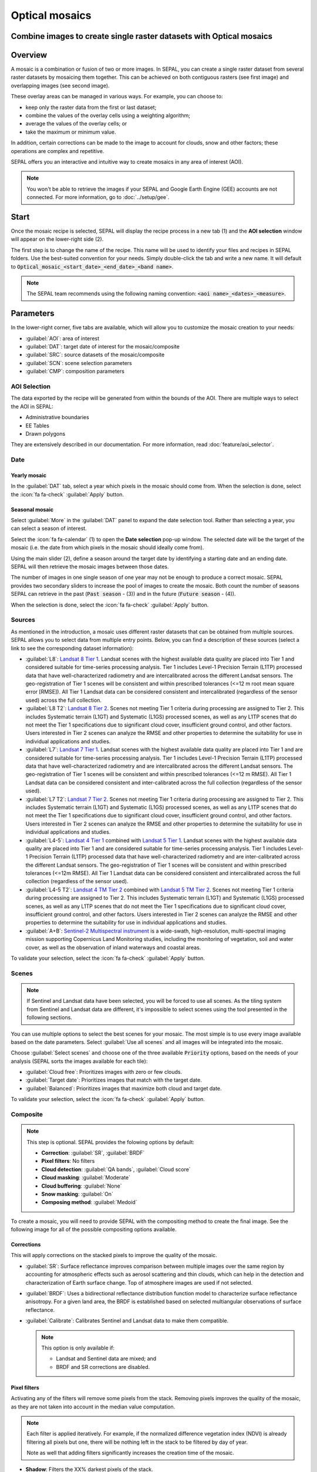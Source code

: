 Optical mosaics
===============

Combine images to create single raster datasets with Optical mosaics
--------------------------------------------------------------------

Overview
--------

A mosaic is a combination or fusion of two or more images. In SEPAL, you can create a single raster dataset from several raster datasets by mosaicing them together.
This can be achieved on both contiguous rasters (see first image) and overlapping images (see second image). 

.. thumbnail:: ../_images/cookbook/optical_mosaic/mosaic_contiguous.gif
    :width: 49%
    :group: optical-mosaic-recipe
    :title: Contiguous rasters.

.. thumbnail:: ../_images/cookbook/optical_mosaic/mosaic_overlay.png
    :width: 49%
    :group: optical-mosaic-recipe
    :title: Overlapping images.=

These overlay areas can be managed in various ways. For example, you can choose to: 

-   keep only the raster data from the first or last dataset; 
-   combine the values of the overlay cells using a weighting algorithm; 
-   average the values of the overlay cells; or 
-   take the maximum or minimum value. 

In addition, certain corrections can be made to the image to account for clouds, snow and other factors; these operations are complex and repetitive. 

SEPAL offers you an interactive and intuitive way to create mosaics in any area of interest (AOI).

.. Note::

    You won't be able to retrieve the images if your SEPAL and Google Earth Engine (GEE) accounts are not connected. For more information, go to :doc:`../setup/gee`.

Start
-----

Once the mosaic recipe is selected, SEPAL will display the recipe process in a new tab (1) and the **AOI selection** window will appear on the lower-right side (2). 

.. thumbnail:: ../_images/cookbook/optical_mosaic/landing.png
    :group: optical-mosaic-recipe
    :title: The landing page of the optical mosaic recipe.

The first step is to change the name of the recipe. This name will be used to identify your files and recipes in SEPAL folders. Use the best-suited convention for your needs. Simply double-click the tab and write a new name. It will default to :code:`Optical_mosaic_<start_date>_<end_date>_<band name>`.

.. thumbnail:: ../_images/cookbook/optical_mosaic/default_title.png
    :title: Optical mosaics default title. 
    :width: 49%

.. thumbnail:: ../_images/cookbook/optical_mosaic/modified_title.png
    :title: Optical mosaics modified title. 
    :width: 49%
    
.. note::

    The SEPAL team recommends using the following naming convention: :code:`<aoi name>_<dates>_<measure>`.

Parameters 
----------

In the lower-right corner, five tabs are available, which will allow you to customize the mosaic creation to your needs:

-   :guilabel:`AOI`: area of interest
-   :guilabel:`DAT`: target date of interest for the mosaic/composite
-   :guilabel:`SRC`: source datasets of the mosaic/composite
-   :guilabel:`SCN`: scene selection parameters
-   :guilabel:`CMP`: composition parameters

.. thumbnail:: ../_images/cookbook/optical_mosaic/no_parameters.png
    :title: The 5 tabs to set up SEPAL optical mosaic parameters.
    :group: optical-mosaic-recipe

AOI Selection
^^^^^^^^^^^^^

The data exported by the recipe will be generated from within the bounds of the AOI. There are multiple ways to select the AOI in SEPAL:

-   Administrative boundaries
-   EE Tables
-   Drawn polygons

They are extensively described in our documentation. For more information, read :doc:`feature/aoi_selector`.

.. thumbnail:: ../_images/cookbook/optical_mosaic/aoi.png
    :title: Select AOI based on administrative layers
    :group: optical-mosaic-recipe

Date
^^^^

Yearly mosaic
"""""""""""""

In the :guilabel:`DAT` tab, select a year which pixels in the mosaic should come from. When the selection is done, select the :icon:`fa fa-check` :guilabel:`Apply` button.

.. thumbnail:: ../_images/cookbook/optical_mosaic/select_year.png
    :title: The year selection panel.
    :group: optical-mosaic-recipe

Seasonal mosaic
"""""""""""""""

Select :guilabel:`More` in the :guilabel:`DAT` panel to expand the date selection tool. Rather than selecting a year, you can select a season of interest. 

Select the :icon:`fa fa-calendar` (1) to open the **Date selection** pop-up window. The selected date will be the target of the mosaic (i.e. the date from which pixels in the mosaic should ideally come from). 

Using the main slider (2), define a season around the target date by identifying a starting date and an ending date. SEPAL will then retrieve the mosaic images between those dates. 

The number of images in one single season of one year may not be enough to produce a correct mosaic. SEPAL provides two secondary sliders to increase the pool of images to create the mosaic. Both count the number of seasons SEPAL can retrieve in the past (:code:`Past season` - (3)) and in the future (:code:`Future season` - (4)). 

When the selection is done, select the :icon:`fa fa-check` :guilabel:`Apply` button.

.. thumbnail:: ../_images/cookbook/optical_mosaic/select_season.png
    :title: The season selection panel.
    :group: optical-mosaic-recipe

Sources
^^^^^^^

As mentioned in the introduction, a mosaic uses different raster datasets that can be obtained from multiple sources. SEPAL allows you to select data from multiple entry points. Below, you can find a description of these sources (select a link to see the corresponding dataset information):

-   :guilabel:`L8`: `Landsat 8 Tier 1 <https://developers.google.com/earth-engine/datasets/catalog/LANDSAT_LC08_C01_T1>`__. Landsat scenes with the highest available data quality are placed into Tier 1 and considered suitable for time-series processing analysis. Tier 1 includes Level-1 Precision Terrain (L1TP) processed data that have well-characterized radiometry and are intercalibrated across the different Landsat sensors. The geo-registration of Tier 1 scenes will be consistent and within prescribed tolerances (<=12 m root mean square error [RMSE]). All Tier 1 Landsat data can be considered consistent and intercalibrated (regardless of the sensor used) across the full collection.
    
    .. line-break::

-   :guilabel:`L8 T2`: `Landsat 8 Tier 2 <https://developers.google.com/earth-engine/datasets/catalog/LANDSAT_LC08_C01_T2>`__. Scenes not meeting Tier 1 criteria during processing are assigned to Tier 2. This includes Systematic terrain (L1GT) and Systematic (L1GS) processed scenes, as well as any L1TP scenes that do not meet the Tier 1 specifications due to significant cloud cover, insufficient ground control, and other factors. Users interested in Tier 2 scenes can analyze the RMSE and other properties to determine the suitability for use in individual applications and studies.
    
    .. line-break::

-   :guilabel:`L7`: `Landsat 7 Tier 1 <https://developers.google.com/earth-engine/datasets/catalog/LANDSAT_LE07_C01_T1>`__. Landsat scenes with the highest available data quality are placed into Tier 1 and are considered suitable for time-series processing analysis. Tier 1 includes Level-1 Precision Terrain (L1TP) processed data that have well-characterized radiometry and are intercalibrated across the different Landsat sensors. The geo-registration of Tier 1 scenes will be consistent and within prescribed tolerances (<=12 m RMSE). All Tier 1 Landsat data can be considered consistent and inter-calibrated across the full collection (regardless of the sensor used).
    
    .. line-break::

-   :guilabel:`L7 T2`: `Landsat 7 Tier 2 <https://developers.google.com/earth-engine/datasets/catalog/LANDSAT_LE07_C01_T2>`__. Scenes not meeting Tier 1 criteria during processing are assigned to Tier 2. This includes Systematic terrain (L1GT) and Systematic (L1GS) processed scenes, as well as any L1TP scenes that do not meet the Tier 1 specifications due to significant cloud cover, insufficient ground control, and other factors. Users interested in Tier 2 scenes can analyze the RMSE and other properties to determine the suitability for use in individual applications and studies.

    .. line-break::

-   :guilabel:`L4-5`: `Landsat 4 Tier 1 <https://developers.google.com/earth-engine/datasets/catalog/LANDSAT_LT04_C01_T1>`__ combined with `Landsat 5 Tier 1 <https://developers.google.com/earth-engine/datasets/catalog/LANDSAT_LT05_C01_T1>`__. Landsat scenes with the highest available data quality are placed into Tier 1 and are considered suitable for time-series processing analysis. Tier 1 includes Level-1 Precision Terrain (L1TP) processed data that have well-characterized radiometry and are inter-calibrated across the different Landsat sensors. The geo-registration of Tier 1 scenes will be consistent and within prescribed tolerances (<=12m RMSE). All Tier 1 Landsat data can be considered consistent and intercalibrated across the full collection (regardless of the sensor used).

    .. line-break::

-   :guilabel:`L4-5 T2`: `Landsat 4 TM Tier 2 <https://developers.google.com/earth-engine/datasets/catalog/LANDSAT_LT04_C01_T2>`__ combined with `Landsat 5 TM Tier 2 <https://developers.google.com/earth-engine/datasets/catalog/LANDSAT_LT05_C01_T2>`__. Scenes not meeting Tier 1 criteria during processing are assigned to Tier 2. This includes Systematic terrain (L1GT) and Systematic (L1GS) processed scenes, as well as any L1TP scenes that do not meet the Tier 1 specifications due to significant cloud cover, insufficient ground control, and other factors. Users interested in Tier 2 scenes can analyze the RMSE and other properties to determine the suitability for use in individual applications and studies.
    
    .. line-break::

-   :guilabel:`A+B`: `Sentinel-2 Multispectral instrument <https://developers.google.com/earth-engine/datasets/catalog/COPERNICUS_S2>`__ is a wide-swath, high-resolution, multi-spectral imaging mission supporting Copernicus Land Monitoring studies, including the monitoring of vegetation, soil and water cover, as well as the observation of inland waterways and coastal areas.

.. thumbnail:: ../_images/cookbook/optical_mosaic/select_source.png
    :title: The source selection panel.
    :group: optical-mosaic-recipe

To validate your selection, select the :icon:`fa fa-check` :guilabel:`Apply` button.

Scenes
^^^^^^

.. note:: 

    If Sentinel and Landsat data have been selected, you will be forced to use all scenes. As the tiling system from Sentinel and Landsat data are different, it's impossible to select scenes using the tool presented in the following sections.

You can use multiple options to select the best scenes for your mosaic. The most simple is to use every image available based on the date parameters. Select :guilabel:`Use all scenes` and all images will be integrated into the mosaic. 

Choose :guilabel:`Select scenes` and choose one of the three available :code:`Priority` options, based on the needs of your analysis (SEPAL sorts the images available for each tile):

-   :guilabel:`Cloud free`: Prioritizes images with zero or few clouds. 
-   :guilabel:`Target date`: Prioritizes images that match with the target date. 
-   :guilabel:`Balanced`: Prioritizes images that maximize both cloud and target date.

To validate your selection, select the :icon:`fa fa-check` :guilabel:`Apply` button.

.. thumbnail:: ../_images/cookbook/optical_mosaic/scene_method.png
    :title: The source selection panel.
    :group: optical-mosaic-recipe

Composite
^^^^^^^^^

.. note:: 

    This step is optional. SEPAL provides the folowing options by default: 

    -   **Correction**: :guilabel:`SR`, :guilabel:`BRDF`
    -   **Pixel filters**: No filters
    -   **Cloud detection**: :guilabel:`QA bands`, :guilabel:`Cloud score`
    -   **Cloud masking**: :guilabel:`Moderate`
    -   **Cloud buffering**: :guilabel:`None`
    -   **Snow masking**: :guilabel:`On`
    -   **Composing method**: :guilabel:`Medoid`

To create a mosaic, you will need to provide SEPAL with the compositing method to create the final image. See the following image for all of the possible compositing options available.

.. thumbnail:: ../_images/cookbook/optical_mosaic/composite_options.png
    :title: The panel to select the composite options of your mosaic.
    :group: optical-mosaic-recipe

Corrections
"""""""""""

This will apply corrections on the stacked pixels to improve the quality of the mosaic.

-   :guilabel:`SR`: Surface reflectance improves comparison between multiple images over the same region by accounting for atmospheric effects such as aerosol scattering and thin clouds, which can help in the detection and characterization of Earth surface change. Top of atmosphere images are used if not selected.
-   :guilabel:`BRDF`: Uses a bidirectional reflectance distribution function model to characterize surface reflectance anisotropy. For a given land area, the BRDF is established based on selected multiangular observations of surface reflectance.
-   :guilabel:`Calibrate`: Calibrates Sentinel and Landsat data to make them compatible.
    
    .. note:: 
        
        This option is only available if: 
        
        -   Landsat and Sentinel data are mixed; and 
        -   BRDF and SR corrections are disabled.

Pixel filters
"""""""""""""

Activating any of the filters will remove some pixels from the stack. Removing pixels improves the quality of the mosaic, as they are not taken into account in the median value computation.

.. note:: 

    Each filter is applied iteratively. For example, if the normalized difference vegetation index (NDVI) is already filtering all pixels but one, there will be nothing left in the stack to be filtered by day of year. 

    Note as well that adding filters significantly increases the creation time of the mosaic.

-   **Shadow**: Filters the XX% darkest pixels of the stack.
-   **Haze**: Computes a haze index and filters the XX% highest values.
-   **NDVI**: Computes the NDVI and only keeps the XX% highest values.
-   **Day of the year**: Computes the distance from target day in days and filters out the XX% farthest.

Cloud detection 
"""""""""""""""

Refers to the algorithm used to detect clouds. 

-   :guilabel:`QA bands`: Uses QA bands to identify clouds in Sentinel data.
-   :guilabel:`Cloud score`: Uses the computed cloud score to identify clouds in Landsat data.
-   :guilabel:`Pino 26`: Uses the Pino_26 algorithm to identify clouds (For more information, see `D. Simonetti, 2021 <https://doi.org/10.1016/j.dib.2021.107488>`__).

    .. Note:: 

        This filter is only available for Sentinel exclusive source, and when both :guilabel:`BRDF` and :guilabel:`SR` correction are disabled.

Cloud masking 
"""""""""""""

Controls how clouds will be masked based on the cloud detection algorithm selected. 

-   :guilabel:`off`: Uses cloud-free pixels if possible, but doesn't mask areas without cloud-free pixels.
-   :guilabel:`moderate`: Relies only on image source QA bands for cloud masking (a moderate threshold is used).
-   :guilabel:`aggressive`: Relies on image source QA bands and a cloud scoring algorithm for cloud masking with an aggressive threshold (this will probably mask out some built-up areas and other bright features).

Cloud buffering
"""""""""""""""

When pixels are identified as clouds, SEPAL can remove pixels in a small buffer around it to prevent hazy pixels at the borders of clouds to be included in the mosaic. 

.. note::

    Buffering is done on the pixel level, so using this option will significantly increase the creation time of the mosaic.

-   :guilabel:`none`: Doesn't use cloud buffering.
-   :guilabel:`moderate`: Masks an additional **120 m** around each larger cloud. 
-   :guilabel:`aggressive`: Masks an additional **600 m** around each larger cloud. 

Snow masking
""""""""""""

Defines how snowy pixels will be masked.

-   :guilabel:`on`: Masks snow. This tends to leave some pixels with shadowy snow.
-   :guilabel:`off`: Doesn't mask snow. Note that some clouds might get misclassified as snow, and because of this, disabling snow masking might lead to cloud artifacts.

Composing method
""""""""""""""""

After filtering the stack of pixels, SEPAL will compute the median value on the different bands of the image. The composing method will define how the final pixel value is extracted. 

-   :guilabel:`Medoid`: Uses the closest pixel from the median value. As a real pixel from the stack, the final value will embed metadata (e.g. the date of observation).
-   :guilabel:`Median`: Uses the computed value of the median. If no pixel is matching this value, the pixel will not embed any metadata. It tends to produce smoother mosaics. 

Analysis
--------

After selecting the parameters, you can start interacting with the scenes and begin the analysis.
In the upper-right corner, three tabs are available. They will allow you to customize the mosaic scene selection and export the final result.

-   :btn:`<fas fa-magic>`: Auto-select scenes.
-   :btn:`<fas fa-trash>`: Clear selected scenes.
-   :btn:`<fas fa-cloud-download-alt>`: Retrieve mosaic.

.. thumbnail:: ../_images/cookbook/optical_mosaic/analysis.png
    :title: The three tabs to select the scenes and export mosaic.
    :group: optical-mosaic-recipe

.. note::

    If you have not selected the option :guilabel:`Select scenes` in the :guilabel:`SCN` tab, the :icon:`fas fa-magic` button will be disabled and the scene areas will be hidden as no scene selection needs to be performed (see those with a number in a circle on the previous screenshot).
    
    If you can't see the image scene area, you probably have selected a small AOI. Zoom out on the map and you will see the number of available images in the circles.

Select scenes
^^^^^^^^^^^^^

To create a mosaic, you need to select the scenes that will be used to compute each pixel value of the mosaic. To do so, SEPAL provides a user-friendly interface that will guide you through the selection process. You don't have to select the stack for every pixel; instead, SEPAL will clip the AOI in smaller pieces called **Tiles**. These tiles correspond to the native tiling system of your dataset and are displayed on the map with circled numbers in their centroid. Each number corresponds to the number of scenes available to build the mosaic tile. Hover over these circles to see the tile boundaries appear. 

.. note:: 

    Landsat and Sentinel datasets have a different grid system, which is why the selection process cannot be used if you have selected both of these datasets. If you have an idea related to the user interface (UI) that could make them work together, please let us know in our `issue tracker <https://github.com/openforis/sepal>`__. We would be happy to implement it.

Auto-select scene 
"""""""""""""""""

Selecting the :icon:`fas fa-magic` tab will open the **Auto-selection** panel. 

Move the sliders to select the minimum and the maximum number of scenes SEPAL should select in a tile. Then, select the :guilabel:`Validate` button to apply the auto-select method. 

SEPAL will use the priority defined in the :guilabel:`SCN` tab to order the scene and collect the optimal number for your request.

.. note:: 

    The result is never perfect but can be used as a starting point for the manual selection of scenes.

.. thumbnail:: ../_images/cookbook/optical_mosaic/auto-select.png
    :title: Panel to select the minimum and maximum number of scenes to auto-select in each tile.
    :group: optical-mosaic-recipe

Clear all scenes
""""""""""""""""

If at least one scene is selected, the :icon:`fas fa-trash` tab will be available. Select it to open the **Clear** panel. 

Select :guilabel:`Clear scenes` to remove all manually and automatically selected scenes. 

.. thumbnail:: ../_images/cookbook/optical_mosaic/remove_all.png
    :title: The panel to unselect all the scenes from the mosaic.
    :group: optical-mosaic-recipe

Manual selection
""""""""""""""""

To open the scene selection menu, hover over a tile circled-number and select it (1). The window will be divided into two sections: 

-   Available scene (2): All the available scenes according to the parameters you selected. These scenes are ordered using the :code:`priority` parameter you set in the :guilabel:`SCN` tab. 
-   Selected scenes (3): The scenes that are currently selected. 

.. thumbnail:: ../_images/cookbook/optical_mosaic/select_scenes.png
    :title: The pop-up window used to select individual scenes for one single tile.
    :group: optical-mosaic-recipe

Each thumbnail represents a scene of the tile stack. You have the option to include them in the mosaic. The scenes located on the left side are the **available scenes**; the **available scene** is on the right side. In both cases, the following information can be found on the thumbnail: 

-   A small preview of the scene in the *red, blue, green* band combination.
-   The exact date in yyyy-mm-dd of the scene.
-   The satellite name :icon:`fas fa-satellite-dish`.
-   The cloud coverage of the scene in % and its position in the stack values :icon:`fas fa-cloud`. 
-   The distance from target day in days within the season and its position in the stack values :icon:`fas fa-calendar-check`.

.. thumbnail:: ../_images/cookbook/optical_mosaic/thumbnail_available.png
    :width: 24%
    :title: The thumbnail of a scene when it's in the available scene area.
    :group: optical-mosaic-recipe

.. thumbnail:: ../_images/cookbook/optical_mosaic/thumbnail_selected.png
    :width: 74%
    :title: The thumbnail of a scene when it's in the selected scene area.
    :group: optical-mosaic-recipe

You can decide to move the scene to the **Selected** area by selecting :icon:`fa fa-plus`:guilabel:`Add` or moving it back to **Available** by selecting :icon:`fa fa-minus` :guilabel:`Remove`.  

.. thumbnail:: ../_images/cookbook/optical_mosaic/thumbnail_available_hover.png
    :width: 24%
    :title: The thumbnail of a scene when it's in the **Available scene area** while hovering over it.
    :group: optical-mosaic-recipe

.. thumbnail:: ../_images/cookbook/optical_mosaic/thumbnail_selected_hover.png
    :width: 74%
    :title: The thumbnail of a scene when it's in the **Selected scene area** while hovering over it.
    :group: optical-mosaic-recipe

.. tip:: 

    Scenes are moved from one side to the other so they are not duplicated and cannot be selected twice. Be careful if your connection is slow; wait for the thumbnail to move before clicking again (if you click too fast, you could select two different images instead of one).

Once you are happy with your selection, select the :guilabel:`Apply` button to close the window and use the selected scenes to compute the mosaic on this tile. When the window is closed, SEPAL resets the rendering of all the tiles.

Retrieve
^^^^^^^^

Selecting the :icon:`fas fa-cloud-download-alt` tab will open the retrieve panel where you can select the exportation parameters.

.. thumbnail:: ../_images/cookbook/optical_mosaic/retrieve.png
    :title: The last panel of the optical mosaic: the exportation.
    :group: optical-mosaic-recipe

Bands
"""""

You need to select the band(s) to export with the mosaic. There is no maximum number of bands, but exporting useless bands will only increase the size and time of the output. To discover the full list of available bands with SEPAL, see :doc:`../feature/bands`.

.. tip:: 

    There is no fixed rule to the band selection. Each index is more adapted to a set of analyses in a defined biome. The knowledge of the study area, the evolution expected and the careful selection of an adapted band combination will improve the quality of downstream analysis.

Dates
#####

-   :guilabel:`dayofyear`: The Julian calendar date (day of the year).
-   :guilabel:`dayfromtarget`: The distance to the target date within the season in days.

Scale
"""""

You can set a custom scale for exportation by changing the value of the slider in meters (m). (Note: Requesting a smaller resolution than images' native resolution will not improve the quality of the output – just its size; keep in mind that the native resolution of Sentinel data is 10 m, while Landsat is 30 m.) 

Destination
"""""""""""

You can export the image to the :guilabel:`SEPAL workspace` or to the ;guilabel:`Google Earth Engine Asset` folder. The same image will be exported to both; however, for the former, you will find it in :code:`.tif` format in the :code:`Downloads` folder; for the latter, the image will be exported to your GEE account asset list. 

.. Note::

    If :guilabel:`Google Earth Engine Asset` is not displayed, it means that your GEE account is not connected to SEPAL. Please refer to `Connect SEPAL to GEE <../setup/gee.html>`__.

Select :guilabel:`Apply` to start the download process. 

Exportation status
""""""""""""""""""

Going to the task tab (lower-left corner using the :icon:`fa fa-tasks` or :icon:`fa fa-spinner` buttons, depending on the loading status), you will see the list of the different loading tasks. The interface will provide you with information about the task progress and it will display an error if the exportation has failed. 

If you are unsatisfied with the way we present information, the task can also be monitored using the `GEE task manager <https://code.earthengine.google.com/tasks>`__.

.. tip::

    This operation is running between GEE and SEPAL servers in the background. You can close the SEPAL page without stopping the process.

When the task is finished, the frame will be displayed in green, as shown on the second image below.

.. thumbnail:: ../_images/cookbook/time_series/download.png
    :width: 49%
    :title: Evolution of the downloading process of the recipe displayed in the **Task manager** of SEPAL.
    :group: time-series-recipe

.. thumbnail:: ../_images/cookbook/time_series/download_complete.png
    :width: 49%
    :title: Completed downloading process of the recipe displayed in the **Task manager** of SEPAL.
    :group: time-series-recipe

Access
""""""

Once the download process is complete, you can access the data in your SEPAL folders. The data will be stored in the :code:`Downloads` folder using the following format:

.. code-block::

    .
    └── downloads/
        └── <MO name>/
            ├── <MO name>_<gee tile id>.tif
            ├── <MO name>_<gee tile id>.tif
            ├── ...
            ├── <MO name>_<gee tile id>.tif
            └── <MO name>_<gee tile id>.vrt

.. Note::

    Understanding how images are stored in an optical mosaic is only required if you want to manually use them. The SEPAL applications are bound to this tiling system and can digest this information for you.

The data are stored in a folder using the name of the optical mosaic as it was created in the first section of this article. As the number of data is spatially too big to be exported at once, the data are divided into smaller pieces and brought back together in a :code:`<MO name>_<gee tile id>.vrt` file. 

.. tip:: 

    The full folder with a consistent tree folder is required to read the `.vrt`

.. important::

    Now that you have downloaded the MO to your SEPAL and/or GEE account, it can be downloaded to your computer using `FileZilla <../setup.filezilla.html>`__ or used in other SEPAL workflows.
    
    
For support, :doc:`ask the community <https://groups.google.com/g/sepal-users>`.
